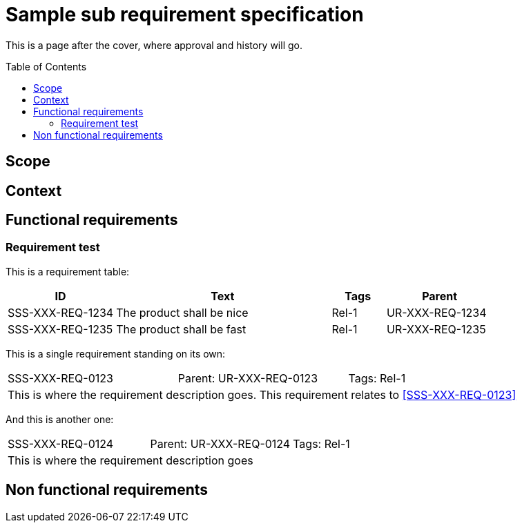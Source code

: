 = Sample sub requirement specification
:toc: macro
:toclevels: 4
:disclosure: Not for everyone

This is a page after the cover, where approval and history will go.

<<<

toc::[]

== Scope

== Context

== Functional requirements

=== Requirement test
This is a requirement table:
[.reqs]
[cols="2,4,1,2"]
|===
|ID |Text |Tags |Parent

|SSS-XXX-REQ-1234
|The product shall be nice
|Rel-1
|UR-XXX-REQ-1234

|SSS-XXX-REQ-1235
|The product shall be fast
|Rel-1
|UR-XXX-REQ-1235
|===

This is a single requirement standing on its own:
[.req]
[cols="1,1,1"]
|===
|[[SSS-XXX-REQ-0123]]SSS-XXX-REQ-0123
|Parent: UR-XXX-REQ-0123
|Tags: Rel-1
3+|This is where the requirement description goes. This requirement relates to <<SSS-XXX-REQ-0123>>
|===

And this is another one:
[.req]
[cols="1,1,1"]
|===
|SSS-XXX-REQ-0124
|Parent: UR-XXX-REQ-0124
|Tags: Rel-1
3+|This is where the requirement description goes
|===

== Non functional requirements